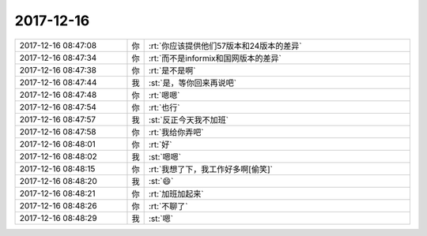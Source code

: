 2017-12-16
-------------

.. list-table::
   :widths: 25, 1, 60

   * - 2017-12-16 08:47:08
     - 你
     - :rt:`你应该提供他们57版本和24版本的差异`
   * - 2017-12-16 08:47:34
     - 你
     - :rt:`而不是informix和国网版本的差异`
   * - 2017-12-16 08:47:38
     - 你
     - :rt:`是不是啊`
   * - 2017-12-16 08:47:44
     - 我
     - :st:`是，等你回来再说吧`
   * - 2017-12-16 08:47:48
     - 你
     - :rt:`嗯嗯`
   * - 2017-12-16 08:47:54
     - 你
     - :rt:`也行`
   * - 2017-12-16 08:47:57
     - 我
     - :st:`反正今天我不加班`
   * - 2017-12-16 08:47:58
     - 你
     - :rt:`我给你弄吧`
   * - 2017-12-16 08:48:01
     - 你
     - :rt:`好`
   * - 2017-12-16 08:48:02
     - 我
     - :st:`嗯嗯`
   * - 2017-12-16 08:48:15
     - 你
     - :rt:`我想了下，我工作好多啊[偷笑]`
   * - 2017-12-16 08:48:20
     - 我
     - :st:`😄`
   * - 2017-12-16 08:48:21
     - 你
     - :rt:`加班加起来`
   * - 2017-12-16 08:48:26
     - 你
     - :rt:`不聊了`
   * - 2017-12-16 08:48:29
     - 我
     - :st:`嗯`